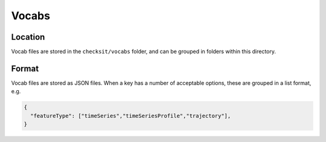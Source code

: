 Vocabs
======

Location
--------

Vocab files are stored in the ``checksit/vocabs`` folder, and can be grouped in folders within this directory.

Format
------

Vocab files are stored as JSON files. When a key has a number of acceptable options, these are grouped in a list format, e.g.

.. code-block:: json

   {
     "featureType": ["timeSeries","timeSeriesProfile","trajectory"],
   }

